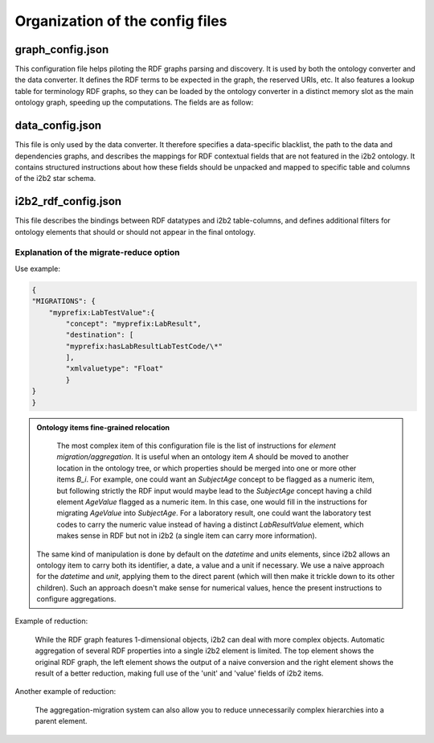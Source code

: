 .. _configuration:

Organization of the config files
================================

graph_config.json
-----------------------
This configuration file helps piloting the RDF graphs parsing and discovery. It is used by both the ontology converter and the data converter. It defines the RDF terms to be expected in the graph, the reserved URIs, etc. It also features a lookup table for terminology RDF graphs, so they can be loaded by the ontology converter in a distinct memory slot as the main ontology graph, speeding up the computations.
The fields are as follow:

.. csv-table:: Field description of graph_config
        :file: _tables/graph_config_doc.csv

data_config.json
-----------------------
This file is only used by the data converter.
It therefore specifies a data-specific blacklist, the path to the data and dependencies graphs, and describes the mappings for RDF contextual fields that are not featured in the i2b2 ontology.
It contains structured instructions about how these fields should be unpacked and mapped to specific table and columns of the i2b2 star schema.

.. csv-table:: Field description of graph_config
        :file: _tables/data_config_doc.csv

i2b2_rdf_config.json
----------------------
This file describes the bindings between RDF datatypes and i2b2 table-columns, and defines additional filters for ontology elements that should or should not appear in the final ontology.

.. csv-table:: Field description of i2b2_rdf_config
        :file: _tables/i2b2_config_doc.csv

Explanation of the migrate-reduce option
~~~~~~~~~~~~~~~~~~~~~~~~~~~~~~~~~~~~~~~~~

Use example:

.. code-block:: JSON
        
        {
        "MIGRATIONS": { 
            "myprefix:LabTestValue":{
                "concept": "myprefix:LabResult",
                "destination": [
                "myprefix:hasLabResultLabTestCode/\*"
                ],
                "xmlvaluetype": "Float"
                }
        }
        }
                

.. admonition:: Ontology items fine-grained relocation
        
        The most complex item of this configuration file is the list of instructions for *element migration/aggregation*. It is useful when an ontology item *A* should be moved to another location in the ontology tree, or which properties should be merged into one or more other items *B_i*. For example, one could want an *SubjectAge* concept to be flagged as a numeric item, but following strictly the RDF input would maybe lead to the *SubjectAge* concept having a child element *AgeValue* flagged as a numeric item. In this case, one would fill in the instructions for migrating *AgeValue* into *SubjectAge*. For a laboratory result, one could want the laboratory test codes to carry the numeric value instead of having a distinct *LabResultValue* element, which makes sense in RDF but not in i2b2 (a single item can carry more information). 
        
     The same kind of manipulation is done by default on the *datetime* and *units* elements, since i2b2 allows an ontology item to carry both its identifier, a date, a value and a unit if necessary. We use a naive approach for the *datetime* and *unit*, applying them to the direct parent (which will then make it trickle down to its other children). Such an approach doesn't make sense for numerical values, hence the present instructions to configure aggregations. 

Example of reduction:

.. figure:: _images/migrations_example.drawio.svg
   :class: with-border

   While the RDF graph features 1-dimensional objects, i2b2 can deal with more complex objects. Automatic aggregation of several RDF properties into a single i2b2 element is limited. The top element shows the original RDF graph, the left element shows the output of a naive conversion and the right element shows the result of a better reduction, making full use of the 'unit' and 'value' fields of i2b2 items. 


Another example of reduction:


.. figure:: _images/migrations_age.drawio.svg
   :class: with-border

   The aggregation-migration system can also allow you to reduce unnecessarily complex hierarchies into a parent element.
